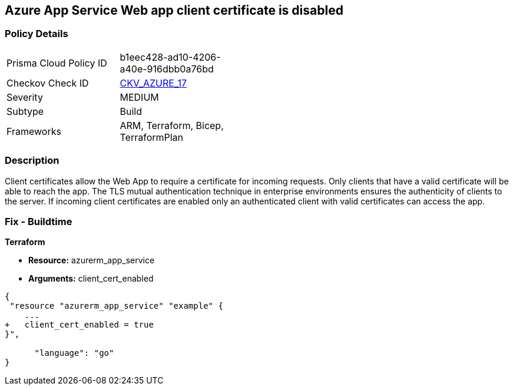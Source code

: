 == Azure App Service Web app client certificate is disabled
// Azure App Service Web App client certificate disabled


=== Policy Details 

[width=45%]
[cols="1,1"]
|=== 
|Prisma Cloud Policy ID 
| b1eec428-ad10-4206-a40e-916dbb0a76bd

|Checkov Check ID 
| https://github.com/bridgecrewio/checkov/tree/master/checkov/arm/checks/resource/AppServiceClientCertificate.py[CKV_AZURE_17]

|Severity
|MEDIUM

|Subtype
|Build
//, Run

|Frameworks
|ARM, Terraform, Bicep, TerraformPlan

|=== 



=== Description 


Client certificates allow the Web App to require a certificate for incoming requests.
Only clients that have a valid certificate will be able to reach the app.
The TLS mutual authentication technique in enterprise environments ensures the authenticity of clients to the server.
If incoming client certificates are enabled only an authenticated client with valid certificates can access the app.
////
=== Fix - Runtime


* Azure Portal To change the policy using the Azure Portal, follow these steps:* 



. Log in to the Azure Portal at https://portal.azure.com.

. Navigate to * App Services*.

. For each Web App, click* App*.
+
a) Navigate to *Setting **section.
+
b) Click * SSL Settings*.
+
c)  Navigate to *Protocol Settings **section.
+
d) Set * Incoming client certificates* to * On*.


* CLI Command* 


To set Incoming client certificates value for an existing app, use the following command:
----
az webapp update
--resource-group & lt;RESOURCE_GROUP_NAME>
--name & lt;APP_NAME>
--set clientCertEnabled=true
----
////
=== Fix - Buildtime


*Terraform* 


* *Resource:* azurerm_app_service
* *Arguments:* client_cert_enabled


[source,go]
----
{
 "resource "azurerm_app_service" "example" {
    ...
+   client_cert_enabled = true
}",

      "language": "go"
}
----
